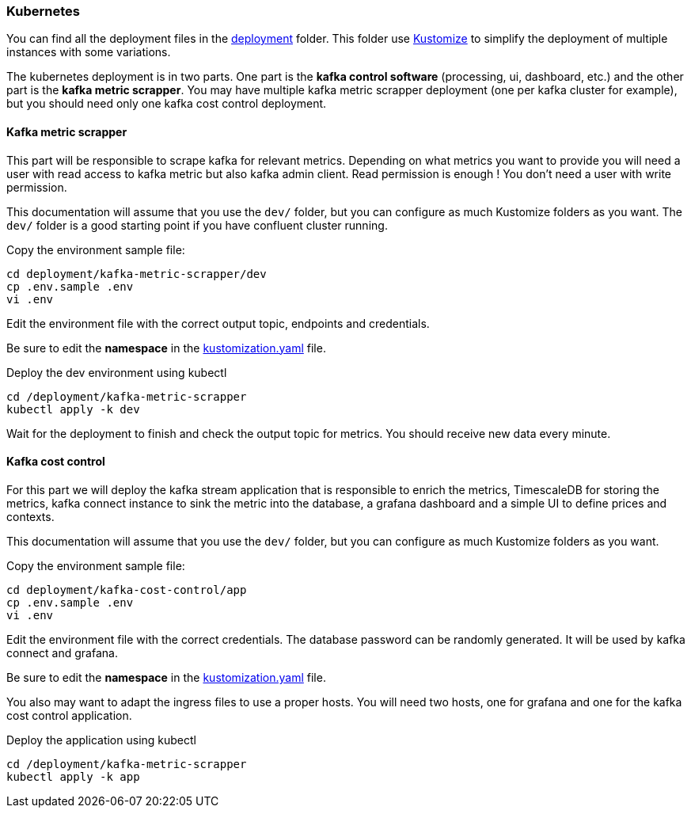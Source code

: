 === Kubernetes

You can find all the deployment files in the link:https://github.com/spoud/kafka-cost-control/tree/master/deployment[deployment] folder. This folder use link:https://kubernetes.io/docs/tasks/manage-kubernetes-objects/kustomization/[Kustomize] to simplify the deployment of multiple instances with some variations.

The kubernetes deployment is in two parts. One part is the *kafka control software* (processing, ui, dashboard, etc.) and the other part is the *kafka metric scrapper*. You may have multiple kafka metric scrapper deployment (one per kafka cluster for example), but you should need only one kafka cost control deployment.

==== Kafka metric scrapper

This part will be responsible to scrape kafka for relevant metrics. Depending on what metrics you want to provide you will need a user with read access to kafka metric but also kafka admin client. Read permission is enough ! You don't need a user with write permission.

This documentation will assume that you use the `dev/` folder, but you can configure as much Kustomize folders as you want. The `dev/` folder is a good starting point if you have confluent cluster running.

Copy the environment sample file:
[,shell]
----
cd deployment/kafka-metric-scrapper/dev
cp .env.sample .env
vi .env
----
Edit the environment file with the correct output topic, endpoints and credentials.

Be sure to edit the *namespace* in the link:https://github.com/spoud/kafka-cost-control/tree/master/deployment/kafka-metric-scrapper/dev/kustomization.yaml[kustomization.yaml] file.

Deploy the dev environment using kubectl

[,shell]
----
cd /deployment/kafka-metric-scrapper
kubectl apply -k dev
----

Wait for the deployment to finish and check the output topic for metrics. You should receive new data every minute.

==== Kafka cost control

For this part we will deploy the kafka stream application that is responsible to enrich the metrics, TimescaleDB for storing the metrics, kafka connect instance to sink the metric into the database, a grafana dashboard and a simple UI to define prices and contexts.

This documentation will assume that you use the `dev/` folder, but you can configure as much Kustomize folders as you want.


Copy the environment sample file:
[,shell]
----
cd deployment/kafka-cost-control/app
cp .env.sample .env
vi .env
----
Edit the environment file with the correct credentials. The database password can be randomly generated. It will be used by kafka connect and grafana.

Be sure to edit the *namespace* in the link:https://github.com/spoud/kafka-cost-control/tree/master/deployment/kafka-cost-control/app/kustomization.yaml[kustomization.yaml] file.

You also may want to adapt the ingress files to use a proper hosts. You will need two hosts, one for grafana and one for the kafka cost control application.

Deploy the application using kubectl

[,shell]
----
cd /deployment/kafka-metric-scrapper
kubectl apply -k app
----



